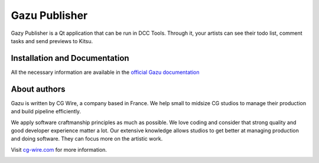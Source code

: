 Gazu Publisher
==============

Gazy Publisher is a Qt application that can be run in DCC Tools. Through it, your artists can see their todo list, comment tasks and send previews to Kitsu.

|Build badge| 


Installation and Documentation
------------------------------

All the necessary information are available in the `official Gazu documentation <https://gazu.cg-wire.com/publisher.html>`_ 


About authors
-------------

Gazu is written by CG Wire, a company based in France. We help small to
midsize CG studios to manage their production and build pipeline
efficiently.

We apply software craftmanship principles as much as possible. We love
coding and consider that strong quality and good developer experience
matter a lot. Our extensive knowledge allows studios to get better at
managing production and doing software. They can focus more on the artistic
work.

Visit `cg-wire.com <https://cg-wire.com>`__ for more information.

|CGWire Logo|

.. |Build badge| image:: https://travis-ci.org/cgwire/gazu-publisher.svg?branch=master
   :target: https://travis-ci.org/cgwire/gazu-publisher
.. |CGWire Logo| image:: https://zou.cg-wire.com/cgwire.png
   :target: https://cg-wire.com
